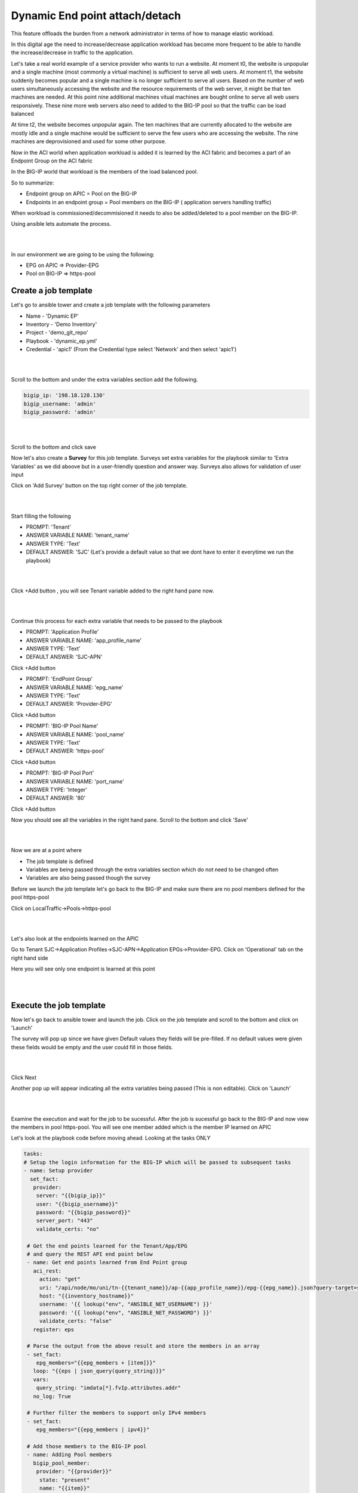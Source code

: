 Dynamic End point attach/detach
===============================

This feature offloads the burden from a network administrator in terms of how to manage elastic workload. 

In this digital age the need to increase/decrease application workload has become more frequent to be able to handle the increase/decrease in traffic to the application.

Let's take a real world example of a service provider who wants to run a website. At moment t0, the website is unpopular and a single machine (most commonly a virtual machine) is sufficient to serve all web users. 
At moment t1, the website suddenly becomes popular and a single machine is no longer sufficient to serve all users. 
Based on the number of web users simultaneously accessing the website and the resource requirements of 
the web server, it might be that ten machines are needed. At this point nine additional machines vitual machines are bought online to serve all web users responsively.
These nine more web servers also need to added to the BIG-IP pool so that the traffic can be load balanced

At time t2, the website becomes unpopular again. The ten machines that are currently allocated to the website are mostly idle and a single machine would be sufficient to serve the few users who are accessing the website. 
The nine machines are deprovisioned and used for some other purpose.

Now in the ACI world when application workload is added it is learned by the ACI fabric and becomes a part of an Endpoint Group on the ACI fabric

In the BIG-IP world that workload is the members of the load balanced pool.

So to summarize:

- Endpoint group on APIC = Pool on the BIG-IP

- Endpoints in an endpoint group = Pool members on the BIG-IP ( application servers handling traffic)

When workload is commissioned/decommisioned it needs to also be added/deleted to a pool member on the BIG-IP.

Using ansible lets automate the process.

|

.. image:: ./_static/dynamic_ep.png

|

In our environment we are going to be using the following:

- EPG on APIC => Provider-EPG
- Pool on BIG-IP => https-pool

Create a job template 
---------------------

Let's go to ansible tower and create a job template with the following parameters

- Name - 'Dynamic EP'
- Inventory - 'Demo Inventory'
- Project - 'demo_git_repo'
- Playbook - 'dynamic_ep.yml'
- Credential - 'apic1' (From the Credential type select 'Network' and then select 'apic1')

|

.. image:: ./_static/tower_dynamic_job_template.png

|

Scroll to the bottom and under the extra variables section add the following.

.. code-block:: yaml

  bigip_ip: '198.18.128.130'
  bigip_username: 'admin'
  bigip_password: 'admin'


|

.. image:: ./_static/tower_dynamic_job_template1.png

|

Scroll to the bottom and click save

Now let's also create a **Survey** for this job template. Surveys set extra variables for the playbook similar to 'Extra Variables' as we did aboove but in a user-friendly question and answer way. Surveys also allows for validation of user input

Click on 'Add Survey' button on the top right corner of the job template. 

|

.. image:: ./_static/tower_dynamic_survey.png

|

Start filling the following

- PROMPT: 'Tenant'
- ANSWER VARIABLE NAME: 'tenant_name'
- ANSWER TYPE: 'Text'
- DEFAULT ANSWER: 'SJC' (Let's provide a default value so that we dont have to enter it everytime we run the playbook)

|

.. image:: ./_static/tower_dynamic_survey1.png

|


Click +Add button , you will see Tenant variable added to the right hand pane now.

|

.. image:: ./_static/tower_dynamic_survey2.png

|

Continue this process for each extra variable that needs to be passed to the playbook

- PROMPT: 'Application Profile'
- ANSWER VARIABLE NAME: 'app_profile_name'
- ANSWER TYPE: 'Text'
- DEFAULT ANSWER: 'SJC-APN'

Click +Add button

- PROMPT: 'EndPoint Group'
- ANSWER VARIABLE NAME: 'epg_name'
- ANSWER TYPE: 'Text'
- DEFAULT ANSWER: 'Provider-EPG'

Click +Add button

- PROMPT: 'BIG-IP Pool Name'
- ANSWER VARIABLE NAME: 'pool_name'
- ANSWER TYPE: 'Text'
- DEFAULT ANSWER: 'https-pool'

Click +Add button

- PROMPT: 'BIG-IP Pool Port'
- ANSWER VARIABLE NAME: 'port_name'
- ANSWER TYPE: 'Integer'
- DEFAULT ANSWER: '80'

Click +Add button

Now you should see all the variables in the right hand pane. Scroll to the bottom and click 'Save'

|

.. image:: ./_static/tower_dynamic_survey3.png

|

Now we are at a point where 

- The job template is defined

- Variables are being passed through the extra variables section which do not need to be changed often

- Variables are also being passed though the survey

Before we launch the job template let's go back to the BIG-IP and make sure there are no pool members defined for the pool https-pool

Click on LocalTraffic->Pools->https-pool

|

.. image:: ./_static/tower_verify_bigip5.png

|

Let's also look at the endpoints learned on the APIC

Go to Tenant SJC->Application Profiles->SJC-APN->Application EPGs->Provider-EPG. Click on 'Operational' tab on the right hand side

Here you will see only one endpoint is learned at this point

|

.. image:: ./_static/apic_learned_ep.png

|

Execute the job template
------------------------

Now let's go back to ansible tower and launch the job. Click on the job template and scroll to the bottom and click on 'Launch'

The survey will pop up since we have given Default values they fields will be pre-filled. If no default values were given these fields would be empty and the user could fill in those fields.

|

.. image:: ./_static/tower_dynamic_launch.png

|

Click Next

Another pop up will appear indicating all the extra variables being passed (This is non editable). Click on 'Launch'

|

.. image:: ./_static/tower_dynamic_launch1.png

|

Examine the execution and wait for the job to be sucessful. After the job is sucessful go back to the BIG-IP and now view the members in pool https-pool. You will see one member added which is the member IP learned on APIC

Let's look at the playbook code before moving ahead. Looking at the tasks ONLY

.. code-block:: yaml
 
   tasks:
   # Setup the login information for the BIG-IP which will be passed to subsequent tasks
   - name: Setup provider
     set_fact:
      provider:
       server: "{{bigip_ip}}"
       user: "{{bigip_username}}"
       password: "{{bigip_password}}"
       server_port: "443"
       validate_certs: "no"

    # Get the end points learned for the Tenant/App/EPG 
    # and query the REST API end point below
    - name: Get end points learned from End Point group
      aci_rest:
        action: "get"
        uri: "/api/node/mo/uni/tn-{{tenant_name}}/ap-{{app_profile_name}}/epg-{{epg_name}}.json?query-target=subtree&target-subtree-class=fvIp"
        host: "{{inventory_hostname}}"
        username: '{{ lookup("env", "ANSIBLE_NET_USERNAME") }}'
        password: '{{ lookup("env", "ANSIBLE_NET_PASSWORD") }}'
        validate_certs: "false"
      register: eps
    
    # Parse the output from the above result and store the members in an array
    - set_fact: 
       epg_members="{{epg_members + [item]}}"
      loop: "{{eps | json_query(query_string)}}"
      vars:
       query_string: "imdata[*].fvIp.attributes.addr"
      no_log: True

    # Further filter the members to support only IPv4 members
    - set_fact:
       epg_members="{{epg_members | ipv4}}"
     
    # Add those members to the BIG-IP pool
    - name: Adding Pool members
      bigip_pool_member:
       provider: "{{provider}}"
        state: "present"
        name: "{{item}}"
        host: "{{item}}"
        port: "{{pool_port}}"
        pool: "{{pool_name}}"
      loop: "{{epg_members}}"

    # Query the BIG-IP pool for pool members - this is for deleting any members 
    # that are not part of the list above
    - name: Query BIG-IP facts
      bigip_device_facts:
        provider: "{{provider}}"
         gather_subset:
         - ltm-pools
      register: bigip_facts

    # Next few tasks to display the current pool members on BIG-IP
    - name: "Show members belonging to pool {{pool_name}}"
      set_fact:
       pool_members="{{pool_members + [item]}}"
      loop: "{{bigip_facts.ltm_pools | json_query(query_string)}}"
      vars:
       query_string: "[?name=='{{pool_name}}'].members[*].name[]"

    - set_fact:
       pool_members_ip: "{{pool_members_ip + [item.split(':')[0]]}}"
      loop: "{{pool_members}}"

    - debug: "msg={{pool_members_ip}}"

    # Compare the Pool members on the BIG-IP vs what is on the APIC and get the difference
    - set_fact:
       members_to_be_deleted: "{{ pool_members_ip | difference(epg_members) }}"

    - debug: "msg={{members_to_be_deleted}}"

    # Delete all the members that in the difference list
    - name: Delete Pool members
      bigip_pool_member:
       provider: "{{provider}}"
        state: "absent"
        name: "{{item}}"
        port: "{{pool_port}}"
        pool: "{{pool_name}}"
        preserve_node: yes
      loop: "{{members_to_be_deleted}}"

Add/Delete endpoints
--------------------

Now lets get APIC to learn/add more endpoints

Open the POSTMAN application which is present on the desktop

|

.. image:: ./_static/postman0.png

|

Once you login go to the 'Collections tab'

|

.. image:: ./_static/postman01.png

|

Go to collection **'EndPoint Management'**

Click on APIC Login request

- The POST request is directed towards the APIC

- The body of the POST has the login credentials

| 

.. image:: ./_static/postman_apic_login.png

|

Click Send

Next click on 'Add EndPoint SJC' request

Change the body to the following and click send

<fvRsPathAtt tDn="topology/pod-1/paths-102/pathep-[eth1/3]" encap="vlan-2003"/>

| 

.. image:: ./_static/postman_ep_mgmt.png

|

Repeat it again to add a few more endpoints

- Change body to <fvRsPathAtt tDn="topology/pod-1/paths-102/pathep-[eth1/**4**]" encap="vlan-2003"/> and click send

- Change body to <fvRsPathAtt tDn="topology/pod-1/paths-102/pathep-[eth1/**5**]" encap="vlan-2003"/> and click send

- Change body to <fvRsPathAtt tDn="topology/pod-1/paths-102/pathep-[eth1/**6**]" encap="vlan-2003"/> and click send

- Change body to <fvRsPathAtt tDn="topology/pod-1/paths-102/pathep-[eth1/**7**]" encap="vlan-2003"/> and click send

- Change body to <fvRsPathAtt tDn="topology/pod-1/paths-102/pathep-[eth1/**8**]" encap="vlan-2003"/> and click send

- Change body to <fvRsPathAtt tDn="topology/pod-1/paths-102/pathep-[eth1/**9**]" encap="vlan-2003"/> and click send

Go back to APIC

- Tenant SJC->Application Profiles->SJC-APN->Application EPGs->Provider-EPG. Click on 'Operational' tab on the right hand side and verify all the new endpoints show up here

Go to Ansible tower

- Launch the playbook again. Wait till the playbook is sucessful

Go to the BIG-IP

- View the pool members under pool https-pool. You should now see 8 pool members

Let's also un-learn/delete a few endpoints from the APIC now

Go back to POSTMAN

- Go to request 'Delete EndPoint SJC'.

- View the body of the request here we are deleting one endpoint. Click Send

Go back to APIC

- Tenant SJC->Application Profiles->Application EPGs->SJC-APN->Provider-EPG. Click on 'Operational' tab on the right hand side and verify endpoints deleted does not show up there.

Go to Ansible tower

- Launch the playbook again. Once successful go to the BIG-IP and view the pool members under pool https-pool. You should now see 7 pool members.

Scheduling jobs
---------------

As you notice this is a bit of a manual process to keep running the ansible job to make sure the workload in APIC and on the BIG-IP are in sync.

One way to ease this burden is to create a schedule in Ansible tower which could run this playbook every minute or every hour which can be based on your application need and operational model

Let's take a look at how to create a schedule in ansible tower

Before we create a schedule lets look at the date and time currently on the ansible tower 

Open putty which is present in the toolbar. **Load** the tools server and click **Open**

|

.. image:: ./_static/putty_tools.png

|

- Login with credentials: admin/C1sco12345

- Run command 'date' once logged in and note it down
  
  - Example: "Tue Aug  6 20:35:35 UTC 2019"

Login into tower and go to the job template creted in this section - Dynamic EP, click on the button 'Schedules' at the top

The schedules page will open

Click on the '+' button and enter the following:

| 

.. image:: ./_static/tower_add_schedule.png

|

- Name: 'Every_minute'

- Start Date: 'Based on the date above, choose the start date' - August 6th 2019

- Start time: 'Based on the time above, choose the start time that is few minutes later' - 20:40

- Local time zone: 'UTC' (type that in the textbox)

- Repeat frequency: 'Minute'

- End: 'After'

- Occurances: '5'

Click Save

| 

.. image:: ./_static/tower_add_schedule1.png

|

To view the schedule added you can click on 'Schedule' on the left hand pane of ansible tower

| 

.. image:: ./_static/tower_add_schedule2.png

|

To see the schedule in action click on 'Jobs' in the left hand pane. Here is where you see all the job executed and/or executing.

Once the time in the schedule is hit you will see your playbook executing.

| 

.. image:: ./_static/tower_add_schedule3.png

|

Since this playbook will run every minute any changes you make in terms of end point addition/deletion to the APIC will automatically be reflected on the BIG-IP

OPTIONAL:

A few things you can try while the scheduled job is running (You can change the schedule occurance to be more than 5 for trying the below)

- Delete a few more members from APIC using POSTMAN and see if its reflected on BIG-IP

- Add a few nodes directly on the BIG-IP using the LocalTraffic-> Nodes menu and see the behaviour once the playbook is run

Delete configuration
--------------------

Just like we created job templates and a workflow for configuring the APIC and BIG-IP. 

Lets Create job templates and workflow to execute deleting configuration

Create three job templates
 
- Name: Delete BIG-IP application, Playbook: cleanup/bigip_delete_application

  | 

  .. image:: ./_static/delete_bigip_application_job.png

  |  
	
- Name: Delete BIG-IP network, Playbook: cleanup/bigip_delete_network
  
  | 

  .. image:: ./_static/delete_bigip_network_job.png

  |  
	
- Name: Delete L4-L7 APIC , Playbook: cleanup/apic_delete_l4l7
  
  | 

  .. image:: ./_static/delete_apic_job.png

  |  
	
Create a workflow (The workflow will be reversed for deletion process)

- Delete BIG-IP Application -> Delete BIG-IP Network -> Delete APIC configuration
  
  | 

  .. image:: ./_static/delete_workflow.png

  |  
	
- Provide the same extra variables as provided while in the configure workflow
  
.. code-block:: yaml

   # Variables used in playbooks used by Job1, Job3 and Job3
   tenant_name: SJC
   logicalDeviceCluster_name: BIGIP-VE-Standalone

   #Login credentials
   bigip_ip: 198.18.128.130
   bigip_username: "admin"
   bigip_password: "admin"

   consumer_interface: '1.1'
   provider_interface: '1.2'

   #External Self-IP from the consumer subnet
   #Internal Self-IP from the provider subnet
   selfip_information:
   - name: 'External-SelfIP'
     address: '10.10.10.50'
     netmask: '255.255.255.0'
     vlan: 'consumer'
   - name: 'Internal-SelfIP'
     address: '10.193.102.50'
     netmask: '255.255.255.0'
     vlan: 'provider'

   vip_name: "http_vs"
   #Virtual IP address from the consumer subnet
   vip_ip: "10.10.10.100"
   pool_name: "https-pool"

Execute/launch the workflow

Once the workflow is successful verify that configuration has been deleted from the BIG-IP and APIC

.. note::
   
   Playbooks for delete workflow are placed here: https://github.com/payalsin/f5_aci_dCloud_ansible/tree/master/cleanup
      
**This brings us to the end of the Lab**

